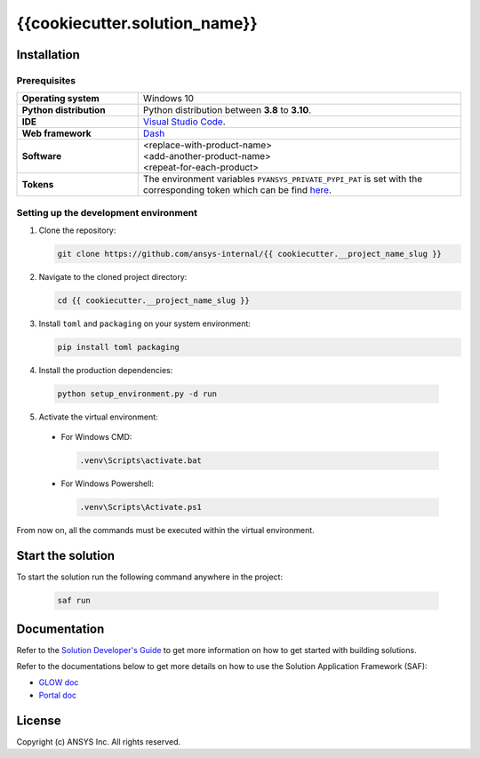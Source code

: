 ##############################################
{{cookiecutter.solution_name}}
##############################################
|python|


Installation
============

Prerequisites
-------------

.. list-table::
  :widths: 15 40

  * - **Operating system**
    - Windows 10
  * - **Python distribution**
    - Python distribution between **3.8** to **3.10**.
  * - **IDE**
    - `Visual Studio Code <https://code.visualstudio.com/download#>`_.
  * - **Web framework**
    - `Dash <https://dash.plotly.com/>`_
  * - **Software**
    - | <replace-with-product-name>
      | <add-another-product-name>
      | <repeat-for-each-product>
  * - **Tokens**
    - The environment variables ``PYANSYS_PRIVATE_PYPI_PAT`` is set with the corresponding token which can be find `here <https://dev-docs.solutions.ansys.com/solution_journey/journey_prepare/connect_to_private_pypi.html>`_.


Setting up the development environment
---------------------------------------

1. Clone the repository:

   .. code:: bash

     git clone https://github.com/ansys-internal/{{ cookiecutter.__project_name_slug }}

2. Navigate to the cloned project directory:

   .. code:: bash

    cd {{ cookiecutter.__project_name_slug }}

3. Install ``toml`` and ``packaging`` on your system environment:

   .. code:: bash

     pip install toml packaging

4. Install the production dependencies:

  .. code:: bash

    python setup_environment.py -d run

5. Activate the virtual environment:

  * For Windows CMD:

    .. code:: bash

      .venv\Scripts\activate.bat

  * For Windows Powershell:

    .. code:: bash

      .venv\Scripts\Activate.ps1

From now on, all the commands must be executed within the virtual environment.


Start the solution
==================

To start the solution run the following command anywhere in the project:

  .. code:: bash

    saf run


Documentation
=============

Refer to the `Solution Developer's Guide <https://dev-docs.solutions.ansys.com/index.html>`_ to get more information on how to
get started with building solutions.

Refer to the documentations below to get more details on how to use the Solution Application Framework (SAF):

* `GLOW doc <https://saf.docs.solutions.ansys.com/version/stable/>`_
* `Portal doc <https://potential-adventure-ovlqkq9.pages.github.io/version/dev/>`_


License
=======

Copyright (c) ANSYS Inc. All rights reserved.


.. BADGES

.. |python| image:: https://img.shields.io/badge/Python-3.8–3.10-blue.svg
